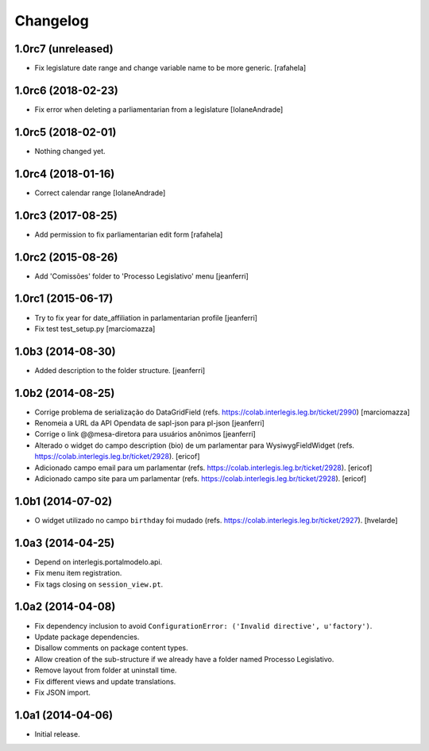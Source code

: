 Changelog
=========

1.0rc7 (unreleased)
-------------------

- Fix legislature date range and change variable name to be more generic.
  [rafahela]


1.0rc6 (2018-02-23)
-------------------

- Fix error when deleting a parliamentarian from a legislature 
  [IolaneAndrade]


1.0rc5 (2018-02-01)
-------------------

- Nothing changed yet.


1.0rc4 (2018-01-16)
-------------------

- Correct calendar range
  [IolaneAndrade]


1.0rc3 (2017-08-25)
-------------------

- Add permission to fix parliamentarian edit form
  [rafahela]


1.0rc2 (2015-08-26)
-------------------

- Add 'Comissões' folder to 'Processo Legislativo' menu
  [jeanferri]


1.0rc1 (2015-06-17)
-------------------

- Try to fix year for date_affiliation in parlamentarian profile
  [jeanferri]

- Fix test test_setup.py
  [marciomazza]


1.0b3 (2014-08-30)
------------------

- Added description to the folder structure.
  [jeanferri]


1.0b2 (2014-08-25)
------------------

- Corrige problema de serialização do DataGridField (refs. https://colab.interlegis.leg.br/ticket/2990)
  [marciomazza]

- Renomeia a URL da API Opendata de sapl-json para pl-json
  [jeanferri]

- Corrige o link @@mesa-diretora para usuários anônimos
  [jeanferri]

- Alterado o widget do campo description (bio) de um parlamentar para WysiwygFieldWidget (refs. https://colab.interlegis.leg.br/ticket/2928).
  [ericof]

- Adicionado campo email para um parlamentar (refs. https://colab.interlegis.leg.br/ticket/2928).
  [ericof]

- Adicionado campo site para um parlamentar (refs. https://colab.interlegis.leg.br/ticket/2928).
  [ericof]


1.0b1 (2014-07-02)
------------------

- O widget utilizado no campo ``birthday`` foi mudado (refs. https://colab.interlegis.leg.br/ticket/2927).
  [hvelarde]


1.0a3 (2014-04-25)
------------------

- Depend on interlegis.portalmodelo.api.

- Fix menu item registration.

- Fix tags closing on ``session_view.pt``.


1.0a2 (2014-04-08)
------------------

- Fix dependency inclusion to avoid ``ConfigurationError: ('Invalid
  directive', u'factory')``.

- Update package dependencies.

- Disallow comments on package content types.

- Allow creation of the sub-structure if we already have a folder named
  Processo Legislativo.

- Remove layout from folder at uninstall time.

- Fix different views and update translations.

- Fix JSON import.


1.0a1 (2014-04-06)
------------------

- Initial release.
